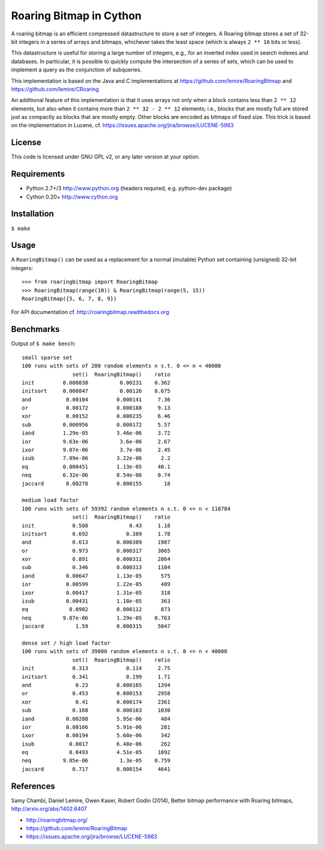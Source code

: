 Roaring Bitmap in Cython
========================

A roaring bitmap is an efficient compressed datastructure to store a set
of integers. A Roaring bitmap stores a set of 32-bit integers in a series of
arrays and bitmaps, whichever takes the least space (which is always
``2 ** 16`` bits or less).

This datastructure is useful for storing a large number of integers, e.g., for
an inverted index used in search indexes and databases. In particular, it is
possible to quickly compute the intersection of a series of sets, which can be
used to implement a query as the conjunction of subqueries.

This implementation is based on the Java and C implementations at
https://github.com/lemire/RoaringBitmap
and https://github.com/lemire/CRoaring

An additional feature of this implementation is that it uses arrays not only
when a block contains less than ``2 ** 12`` elements, but also when it contains
more than ``2 ** 32 - 2 ** 12`` elements; i.e., blocks that are mostly full are
stored just as compactly as blocks that are mostly empty. Other blocks are
encoded as bitmaps of fixed size. This trick is based on the implementation in
Lucene, cf. https://issues.apache.org/jira/browse/LUCENE-5983

License
-------
This code is licensed under GNU GPL v2, or any later version at your option.

Requirements
------------
- Python 2.7+/3   http://www.python.org (headers required, e.g. python-dev package)
- Cython 0.20+    http://www.cython.org

Installation
------------
``$ make``

Usage
-----
A ``RoaringBitmap()`` can be used as a replacement for a normal (mutable)
Python set containing (unsigned) 32-bit integers::

    >>> from roaringbitmap import RoaringBitmap
    >>> RoaringBitmap(range(10)) & RoaringBitmap(range(5, 15))
    RoaringBitmap({5, 6, 7, 8, 9})

For API documentation cf. http://roaringbitmap.readthedocs.org

Benchmarks
----------
Output of ``$ make bench``::

    small sparse set
    100 runs with sets of 200 random elements n s.t. 0 <= n < 40000
                    set()  RoaringBitmap()    ratio
    init         0.000838          0.00231    0.362
    initsort     0.000847          0.00126    0.675
    and           0.00104         0.000141     7.36
    or            0.00172         0.000188     9.13
    xor           0.00152         0.000235     6.46
    sub          0.000956         0.000172     5.57
    iand         1.29e-05         3.46e-06     3.72
    ior          9.63e-06          3.6e-06     2.67
    ixor         9.07e-06          3.7e-06     2.45
    isub         7.09e-06         3.22e-06      2.2
    eq           0.000451         1.13e-05     40.1
    neq          6.32e-06         8.54e-06     0.74
    jaccard       0.00278         0.000155       18

    medium load factor
    100 runs with sets of 59392 random elements n s.t. 0 <= n < 118784
                    set()  RoaringBitmap()    ratio
    init            0.508             0.43     1.18
    initsort        0.692            0.389     1.78
    and             0.613         0.000309     1987
    or              0.973         0.000317     3065
    xor             0.891         0.000311     2864
    sub             0.346         0.000313     1104
    iand          0.00647         1.13e-05      575
    ior           0.00599         1.22e-05      489
    ixor          0.00417         1.31e-05      318
    isub          0.00431         1.18e-05      363
    eq             0.0982         0.000112      873
    neq          9.87e-06         1.29e-05    0.763
    jaccard          1.59         0.000315     5047

    dense set / high load factor
    100 runs with sets of 39800 random elements n s.t. 0 <= n < 40000
                    set()  RoaringBitmap()    ratio
    init            0.313            0.114     2.75
    initsort        0.341            0.199     1.71
    and              0.23         0.000165     1394
    or              0.453         0.000153     2958
    xor              0.41         0.000174     2361
    sub             0.168         0.000163     1030
    iand          0.00288         5.95e-06      484
    ior           0.00166         5.91e-06      281
    ixor          0.00194         5.68e-06      342
    isub           0.0017         6.48e-06      262
    eq             0.0493         4.51e-05     1092
    neq          9.85e-06          1.3e-05    0.759
    jaccard         0.717         0.000154     4641

References
----------
Samy Chambi, Daniel Lemire, Owen Kaser, Robert Godin (2014),
Better bitmap performance with Roaring bitmaps,
http://arxiv.org/abs/1402.6407

- http://roaringbitmap.org/
- https://github.com/lemire/RoaringBitmap
- https://issues.apache.org/jira/browse/LUCENE-5983
